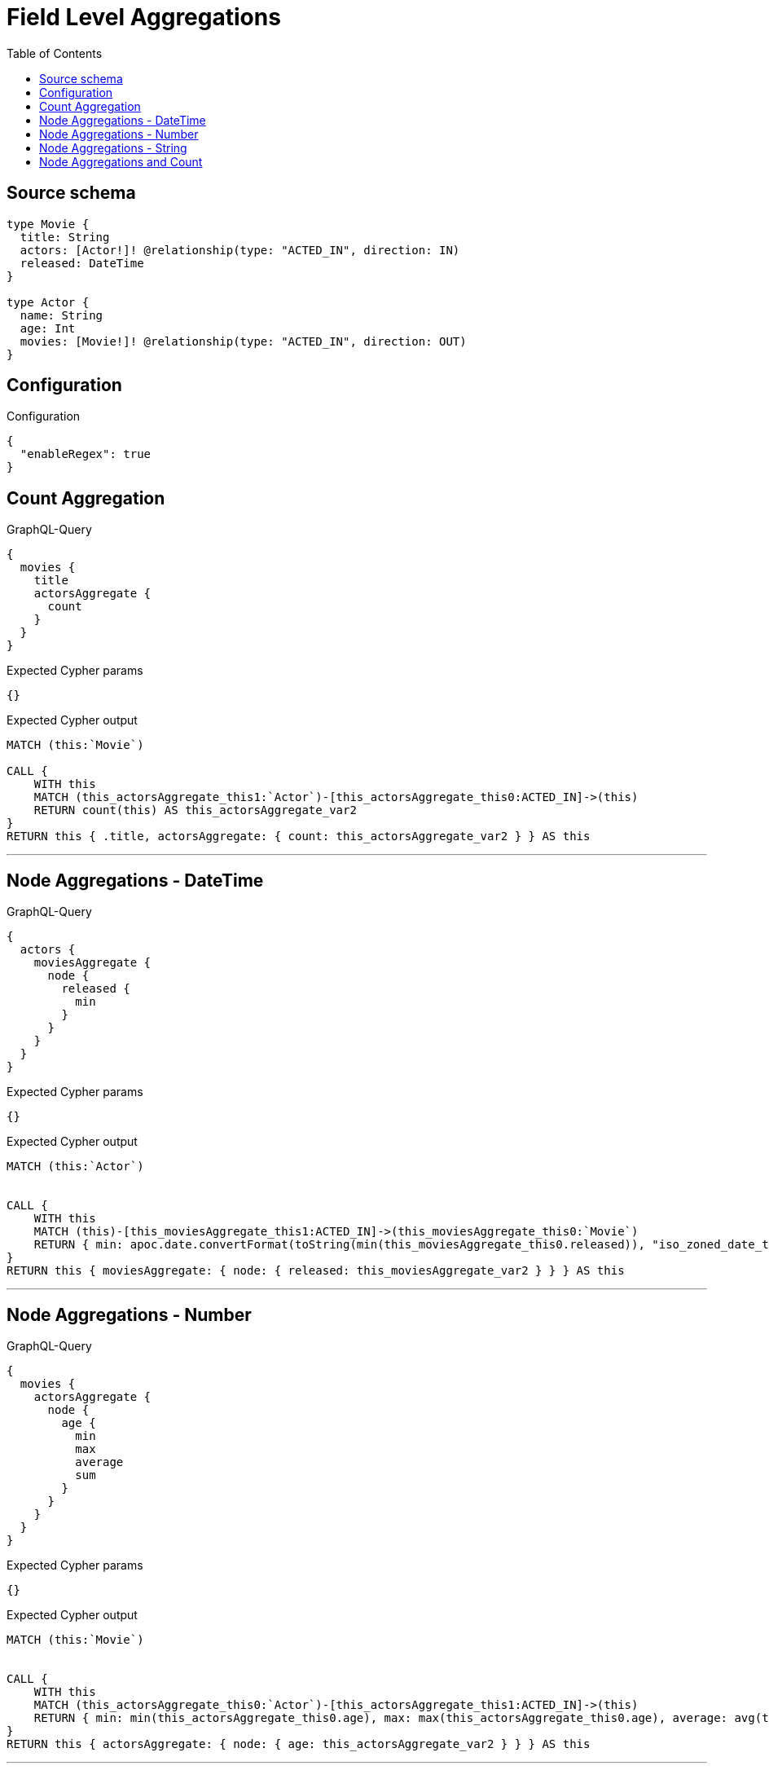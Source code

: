 :toc:

= Field Level Aggregations

== Source schema

[source,graphql,schema=true]
----
type Movie {
  title: String
  actors: [Actor!]! @relationship(type: "ACTED_IN", direction: IN)
  released: DateTime
}

type Actor {
  name: String
  age: Int
  movies: [Movie!]! @relationship(type: "ACTED_IN", direction: OUT)
}
----

== Configuration

.Configuration
[source,json,schema-config=true]
----
{
  "enableRegex": true
}
----
== Count Aggregation

.GraphQL-Query
[source,graphql]
----
{
  movies {
    title
    actorsAggregate {
      count
    }
  }
}
----

.Expected Cypher params
[source,json]
----
{}
----

.Expected Cypher output
[source,cypher]
----
MATCH (this:`Movie`)

CALL {
    WITH this
    MATCH (this_actorsAggregate_this1:`Actor`)-[this_actorsAggregate_this0:ACTED_IN]->(this)
    RETURN count(this) AS this_actorsAggregate_var2
}
RETURN this { .title, actorsAggregate: { count: this_actorsAggregate_var2 } } AS this
----

'''

== Node Aggregations - DateTime

.GraphQL-Query
[source,graphql]
----
{
  actors {
    moviesAggregate {
      node {
        released {
          min
        }
      }
    }
  }
}
----

.Expected Cypher params
[source,json]
----
{}
----

.Expected Cypher output
[source,cypher]
----
MATCH (this:`Actor`)


CALL {
    WITH this
    MATCH (this)-[this_moviesAggregate_this1:ACTED_IN]->(this_moviesAggregate_this0:`Movie`)
    RETURN { min: apoc.date.convertFormat(toString(min(this_moviesAggregate_this0.released)), "iso_zoned_date_time", "iso_offset_date_time"), max: apoc.date.convertFormat(toString(max(this_moviesAggregate_this0.released)), "iso_zoned_date_time", "iso_offset_date_time") } AS this_moviesAggregate_var2
}
RETURN this { moviesAggregate: { node: { released: this_moviesAggregate_var2 } } } AS this
----

'''

== Node Aggregations - Number

.GraphQL-Query
[source,graphql]
----
{
  movies {
    actorsAggregate {
      node {
        age {
          min
          max
          average
          sum
        }
      }
    }
  }
}
----

.Expected Cypher params
[source,json]
----
{}
----

.Expected Cypher output
[source,cypher]
----
MATCH (this:`Movie`)


CALL {
    WITH this
    MATCH (this_actorsAggregate_this0:`Actor`)-[this_actorsAggregate_this1:ACTED_IN]->(this)
    RETURN { min: min(this_actorsAggregate_this0.age), max: max(this_actorsAggregate_this0.age), average: avg(this_actorsAggregate_this0.age), sum: sum(this_actorsAggregate_this0.age) }  AS this_actorsAggregate_var2
}
RETURN this { actorsAggregate: { node: { age: this_actorsAggregate_var2 } } } AS this
----

'''

== Node Aggregations - String

.GraphQL-Query
[source,graphql]
----
{
  movies {
    title
    actorsAggregate {
      node {
        name {
          longest
          shortest
        }
      }
    }
  }
}
----

.Expected Cypher params
[source,json]
----
{}
----

.Expected Cypher output
[source,cypher]
----
MATCH (this:`Movie`)


CALL {
    WITH this
    MATCH (this_actorsAggregate_this0:`Actor`)-[this_actorsAggregate_this1:ACTED_IN]->(this)
    WITH this_actorsAggregate_this0
    ORDER BY size(this_actorsAggregate_this0.name) DESC
    WITH collect(this_actorsAggregate_this0.name) AS list
    RETURN { longest: head(list), shortest: last(list) } AS this_actorsAggregate_var2
}
RETURN this { .title, actorsAggregate: { node: { name: this_actorsAggregate_var2 } } } AS this
----

'''

== Node Aggregations and Count

.GraphQL-Query
[source,graphql]
----
{
  movies {
    actorsAggregate {
      count
      node {
        name {
          longest
          shortest
        }
      }
    }
  }
}
----

.Expected Cypher params
[source,json]
----
{}
----

.Expected Cypher output
[source,cypher]
----
MATCH (this:`Movie`)

CALL {
    WITH this
    MATCH (this_actorsAggregate_this1:`Actor`)-[this_actorsAggregate_this0:ACTED_IN]->(this)
    RETURN count(this) AS this_actorsAggregate_var2
}

CALL {
    WITH this
    MATCH (this_actorsAggregate_this1:`Actor`)-[this_actorsAggregate_this0:ACTED_IN]->(this)
    WITH this_actorsAggregate_this1
    ORDER BY size(this_actorsAggregate_this1.name) DESC
    WITH collect(this_actorsAggregate_this1.name) AS list
    RETURN { longest: head(list), shortest: last(list) } AS this_actorsAggregate_var3
}
RETURN this { actorsAggregate: { count: this_actorsAggregate_var2, node: { name: this_actorsAggregate_var3 } } } AS this
----

'''

